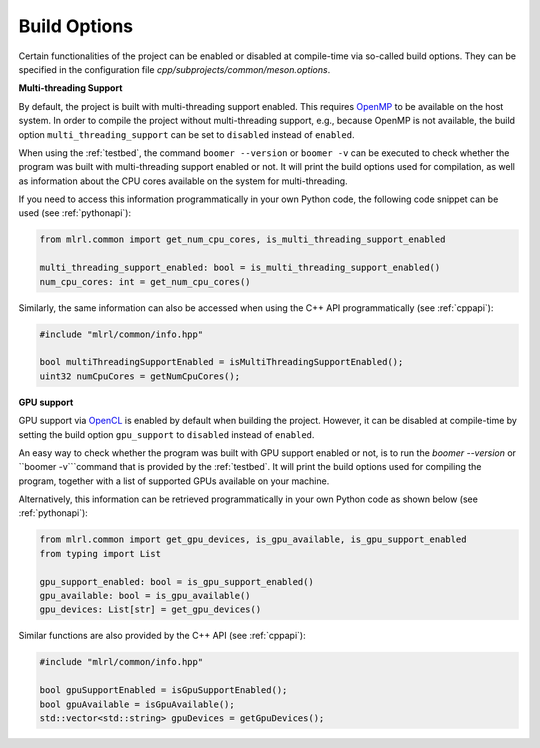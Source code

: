 .. _buildoptions:

Build Options
-------------

Certain functionalities of the project can be enabled or disabled at compile-time via so-called build options. They can be specified in the configuration file `cpp/subprojects/common/meson.options`.

**Multi-threading Support**

By default, the project is built with multi-threading support enabled. This requires `OpenMP <https://www.openmp.org/>`__ to be available on the host system. In order to compile the project without multi-threading support, e.g., because OpenMP is not available, the build option ``multi_threading_support`` can be set to ``disabled`` instead of ``enabled``.

When using the :ref:`testbed`, the command ``boomer --version`` or ``boomer -v`` can be executed to check whether the program was built with multi-threading support enabled or not. It will print the build options used for compilation, as well as information about the CPU cores available on the system for multi-threading.

If you need to access this information programmatically in your own Python code, the following code snippet can be used (see :ref:`pythonapi`):

.. code-block:: python

   from mlrl.common import get_num_cpu_cores, is_multi_threading_support_enabled

   multi_threading_support_enabled: bool = is_multi_threading_support_enabled()
   num_cpu_cores: int = get_num_cpu_cores()

Similarly, the same information can also be accessed when using the C++ API programmatically (see :ref:`cppapi`):

.. code-block:: cpp

   #include "mlrl/common/info.hpp"

   bool multiThreadingSupportEnabled = isMultiThreadingSupportEnabled();
   uint32 numCpuCores = getNumCpuCores();

**GPU support**

GPU support via `OpenCL <https://www.khronos.org/opencl/>`__ is enabled by default when building the project. However, it can be disabled at compile-time by setting the build option ``gpu_support`` to ``disabled`` instead of ``enabled``.

An easy way to check whether the program was built with GPU support enabled or not, is to run the `boomer --version` or ``boomer -v```command that is provided by the :ref:`testbed`. It will print the build options used for compiling the program, together with a list of supported GPUs available on your machine.

Alternatively, this information can be retrieved programmatically in your own Python code as shown below (see :ref:`pythonapi`):

.. code-block:: python

   from mlrl.common import get_gpu_devices, is_gpu_available, is_gpu_support_enabled
   from typing import List

   gpu_support_enabled: bool = is_gpu_support_enabled()
   gpu_available: bool = is_gpu_available()
   gpu_devices: List[str] = get_gpu_devices()

Similar functions are also provided by the C++ API (see :ref:`cppapi`):

.. code-block:: cpp

   #include "mlrl/common/info.hpp"

   bool gpuSupportEnabled = isGpuSupportEnabled();
   bool gpuAvailable = isGpuAvailable();
   std::vector<std::string> gpuDevices = getGpuDevices();
